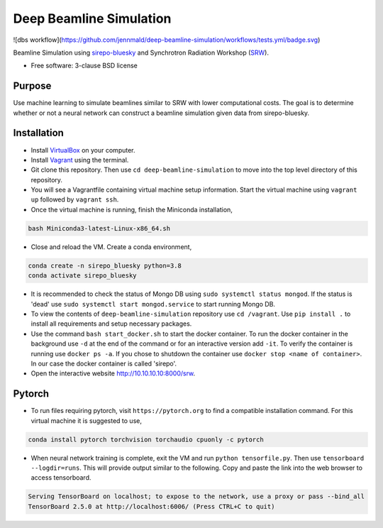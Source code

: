 ========================
Deep Beamline Simulation
========================

.. image:: https://img.shields.io/badge/code%20style-black-000000.svg
   :target: https://github.com/psf/black
![dbs workflow](https://github.com/jennmald/deep-beamline-simulation/workflows/tests.yml/badge.svg)

Beamline Simulation using `sirepo-bluesky`_ and Synchrotron Radiation Workshop (`SRW`_).

* Free software: 3-clause BSD license

Purpose
-------

Use machine learning to simulate beamlines similar to SRW with lower computational costs.
The goal is to determine whether or not a neural network can construct a beamline simulation given data from sirepo-bluesky.

Installation
------------

- Install `VirtualBox`_ on your computer.
- Install `Vagrant`_ using the terminal.
- Git clone this repository. Then use ``cd deep-beamline-simulation`` to move into the top level directory of this repository.
- You will see a Vagrantfile containing virtual machine setup information. Start the virtual machine using ``vagrant up`` followed by ``vagrant ssh``.
- Once the virtual machine is running, finish the Miniconda installation,
.. code:: bash

   bash Miniconda3-latest-Linux-x86_64.sh

- Close and reload the VM. Create a conda environment, 
.. code:: bash

   conda create -n sirepo_bluesky python=3.8
   conda activate sirepo_bluesky

- It is recommended to check the status of Mongo DB using ``sudo systemctl status mongod``. If the status is 'dead' use ``sudo systemctl start mongod.service`` to start running Mongo DB.

- To view the contents of ``deep-beamline-simulation`` repository use ``cd /vagrant``. Use ``pip install .`` to install all requirements and setup necessary packages. 

- Use the command ``bash start_docker.sh`` to start the docker container. To run the docker container in the background use ``-d`` at the end of the command or for an interactive version add ``-it``. To verify the container is running use ``docker ps -a``. If you chose to shutdown the container use ``docker stop <name of container>``. In our case the docker container is called 'sirepo'.

- Open the interactive website http://10.10.10.10:8000/srw.

Pytorch
-------

- To run files requiring pytorch, visit ``https://pytorch.org`` to find a compatible installation command. For this virtual machine it is suggested to use,
.. code:: bash

   conda install pytorch torchvision torchaudio cpuonly -c pytorch

- When neural network training is complete, exit the VM and run ``python tensorfile.py``. Then use ``tensorboard --logdir=runs``. This will provide output similar to the following. Copy and paste the link into the web browser to access tensorboard.

.. code:: bash

   Serving TensorBoard on localhost; to expose to the network, use a proxy or pass --bind_all
   TensorBoard 2.5.0 at http://localhost:6006/ (Press CTRL+C to quit)

.. _sirepo-bluesky: https://github.com/NSLS-II/sirepo-bluesky
.. _SRW: https://github.com/ochubar/SRW
.. _VirtualBox: https://www.virtualbox.org/
.. _Vagrant: https://www.vagrantup.com
